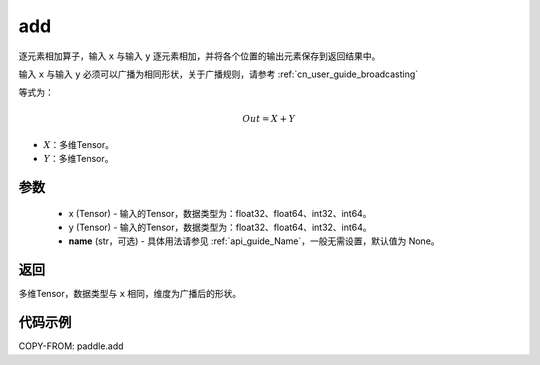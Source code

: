 .. _cn_api_tensor_add:

add
-------------------------------

.. py:function:: paddle.add(x, y, name=None)



逐元素相加算子，输入 ``x`` 与输入 ``y`` 逐元素相加，并将各个位置的输出元素保存到返回结果中。

输入 ``x`` 与输入 ``y`` 必须可以广播为相同形状，关于广播规则，请参考 :ref:`cn_user_guide_broadcasting`

等式为：

.. math::
        Out = X + Y

- :math:`X`：多维Tensor。
- :math:`Y`：多维Tensor。

参数
:::::::::
    - x (Tensor) - 输入的Tensor，数据类型为：float32、float64、int32、int64。
    - y (Tensor) - 输入的Tensor，数据类型为：float32、float64、int32、int64。
    - **name** (str，可选) - 具体用法请参见 :ref:`api_guide_Name`，一般无需设置，默认值为 None。

返回
:::::::::
多维Tensor，数据类型与 ``x`` 相同，维度为广播后的形状。


代码示例
:::::::::

COPY-FROM: paddle.add